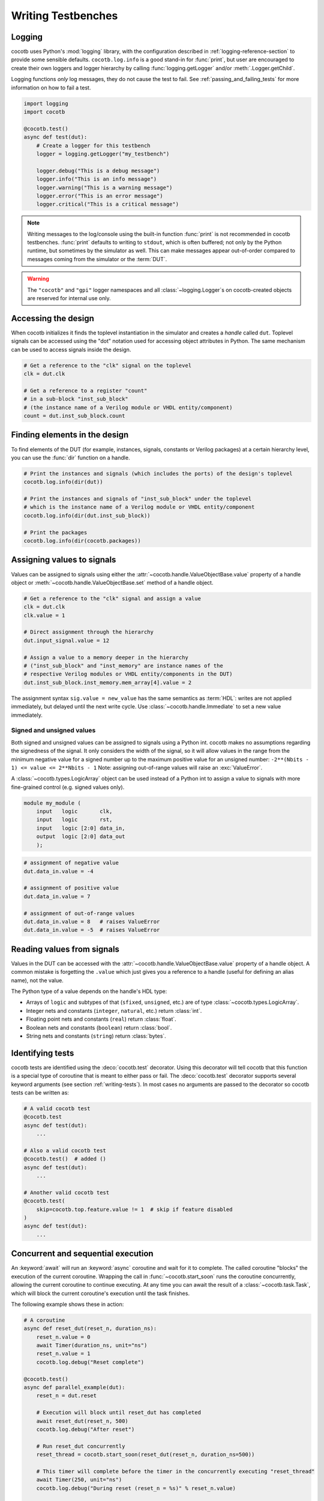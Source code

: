 .. _writing_tbs:

*******************
Writing Testbenches
*******************


Logging
=======

cocotb uses Python's :mod:`logging` library, with the configuration described in :ref:`logging-reference-section` to provide some sensible defaults.
``cocotb.log.info`` is a good stand-in for :func:`print`,
but user are encouraged to create their own loggers and logger hierarchy by calling :func:`logging.getLogger` and/or :meth:`.Logger.getChild`.

Logging functions `only` log messages, they do not cause the test to fail.
See :ref:`passing_and_failing_tests` for more information on how to fail a test.

.. code-block:: python

    import logging
    import cocotb

    @cocotb.test()
    async def test(dut):
        # Create a logger for this testbench
        logger = logging.getLogger("my_testbench")

        logger.debug("This is a debug message")
        logger.info("This is an info message")
        logger.warning("This is a warning message")
        logger.error("This is an error message")
        logger.critical("This is a critical message")

.. note::

    Writing messages to the log/console using the built-in function :func:`print` is not recommended in cocotb testbenches.
    :func:`print` defaults to writing to ``stdout``, which is often buffered;
    not only by the Python runtime, but sometimes by the simulator as well.
    This can make messages appear out-of-order compared to messages coming from the simulator or the :term:`DUT`.

.. warning::

    The ``"cocotb"`` and ``"gpi"`` logger namespaces and all :class:`~logging.Logger`\ s on cocotb-created objects are reserved for internal use only.


.. _writing_tbs_accessing_design:

Accessing the design
====================

When cocotb initializes it finds the toplevel instantiation in the simulator
and creates a *handle* called ``dut``. Toplevel signals can be accessed using the
"dot" notation used for accessing object attributes in Python. The same mechanism
can be used to access signals inside the design.

.. code-block:: python

    # Get a reference to the "clk" signal on the toplevel
    clk = dut.clk

    # Get a reference to a register "count"
    # in a sub-block "inst_sub_block"
    # (the instance name of a Verilog module or VHDL entity/component)
    count = dut.inst_sub_block.count


.. _writing_tbs_finding_elements:

Finding elements in the design
==============================

To find elements of the DUT
(for example, instances, signals, constants or Verilog packages)
at a certain hierarchy level,
you can use the :func:`dir` function on a handle.

.. code-block:: python

    # Print the instances and signals (which includes the ports) of the design's toplevel
    cocotb.log.info(dir(dut))

    # Print the instances and signals of "inst_sub_block" under the toplevel
    # which is the instance name of a Verilog module or VHDL entity/component
    cocotb.log.info(dir(dut.inst_sub_block))

    # Print the packages
    cocotb.log.info(dir(cocotb.packages))


.. _writing_tbs_assigning_values:

Assigning values to signals
===========================

Values can be assigned to signals using either the
:attr:`~cocotb.handle.ValueObjectBase.value` property of a handle object
or :meth:`~cocotb.handle.ValueObjectBase.set` method of a handle object.

.. code-block:: python

    # Get a reference to the "clk" signal and assign a value
    clk = dut.clk
    clk.value = 1

    # Direct assignment through the hierarchy
    dut.input_signal.value = 12

    # Assign a value to a memory deeper in the hierarchy
    # ("inst_sub_block" and "inst_memory" are instance names of the
    # respective Verilog modules or VHDL entity/components in the DUT)
    dut.inst_sub_block.inst_memory.mem_array[4].value = 2


The assignment syntax ``sig.value = new_value`` has the same semantics as :term:`HDL`:
writes are not applied immediately, but delayed until the next write cycle.
Use :class:`~cocotb.handle.Immediate` to set a new value immediately.

.. _writing_tbs_assigning_values_signed_unsigned:

Signed and unsigned values
--------------------------

Both signed and unsigned values can be assigned to signals using a Python int.
cocotb makes no assumptions regarding the signedness of the signal. It only
considers the width of the signal, so it will allow values in the range from
the minimum negative value for a signed number up to the maximum positive
value for an unsigned number: ``-2**(Nbits - 1) <= value <= 2**Nbits - 1``
Note: assigning out-of-range values will raise an :exc:`ValueError`.

A :class:`~cocotb.types.LogicArray` object can be used instead of a Python int to assign a
value to signals with more fine-grained control (e.g. signed values only).

.. code-block:: verilog

    module my_module (
        input   logic       clk,
        input   logic       rst,
        input   logic [2:0] data_in,
        output  logic [2:0] data_out
        );

.. code-block:: python

    # assignment of negative value
    dut.data_in.value = -4

    # assignment of positive value
    dut.data_in.value = 7

    # assignment of out-of-range values
    dut.data_in.value = 8   # raises ValueError
    dut.data_in.value = -5  # raises ValueError


.. _writing_tbs_reading_values:

Reading values from signals
===========================

Values in the DUT can be accessed with the :attr:`~cocotb.handle.ValueObjectBase.value`
property of a handle object.
A common mistake is forgetting the ``.value`` which just gives you a reference to a handle
(useful for defining an alias name), not the value.

The Python type of a value depends on the handle's HDL type:

* Arrays of ``logic`` and subtypes of that (``sfixed``, ``unsigned``, etc.)
  are of type :class:`~cocotb.types.LogicArray`.
* Integer nets and constants (``integer``, ``natural``, etc.) return :class:`int`.
* Floating point nets and constants (``real``) return :class:`float`.
* Boolean nets and constants (``boolean``) return :class:`bool`.
* String nets and constants (``string``) return :class:`bytes`.

.. todo::
    Add simple example of how to use LogicArray


.. _writing_tbs_identifying_tests:

Identifying tests
=================

cocotb tests are identified using the :deco:`cocotb.test` decorator.
Using this decorator will tell cocotb that this function is a special type of coroutine that is meant
to either pass or fail.
The :deco:`cocotb.test` decorator supports several keyword arguments (see section :ref:`writing-tests`).
In most cases no arguments are passed to the decorator so cocotb tests can be written as:

.. code-block:: python

    # A valid cocotb test
    @cocotb.test
    async def test(dut):
        ...

    # Also a valid cocotb test
    @cocotb.test()  # added ()
    async def test(dut):
        ...

    # Another valid cocotb test
    @cocotb.test(
        skip=cocotb.top.feature.value != 1  # skip if feature disabled
    )
    async def test(dut):
        ...

.. _writing_tbs_concurrent_sequential:

Concurrent and sequential execution
===================================

An :keyword:`await` will run an :keyword:`async` coroutine and wait for it to complete.
The called coroutine "blocks" the execution of the current coroutine.
Wrapping the call in :func:`~cocotb.start_soon` runs the coroutine concurrently,
allowing the current coroutine to continue executing.
At any time you can await the result of a :class:`~cocotb.task.Task`,
which will block the current coroutine's execution until the task finishes.

The following example shows these in action:

.. code-block:: python

    # A coroutine
    async def reset_dut(reset_n, duration_ns):
        reset_n.value = 0
        await Timer(duration_ns, unit="ns")
        reset_n.value = 1
        cocotb.log.debug("Reset complete")

    @cocotb.test()
    async def parallel_example(dut):
        reset_n = dut.reset

        # Execution will block until reset_dut has completed
        await reset_dut(reset_n, 500)
        cocotb.log.debug("After reset")

        # Run reset_dut concurrently
        reset_thread = cocotb.start_soon(reset_dut(reset_n, duration_ns=500))

        # This timer will complete before the timer in the concurrently executing "reset_thread"
        await Timer(250, unit="ns")
        cocotb.log.debug("During reset (reset_n = %s)" % reset_n.value)

        # Wait for the other thread to complete
        await reset_thread
        cocotb.log.debug("After reset")

See :ref:`coroutines` for more examples of what can be done with coroutines.


.. _writing_tbs_assigning_values_forcing_freezing:

Forcing and freezing signals
============================

In addition to regular value assignments (deposits), signals can be forced
to a predetermined value or frozen at their current value. To achieve this,
the various actions described in :ref:`assignment-methods` can be used.

.. autolink-preface:: from cocotb.handle import Deposit, Force, Freeze, Release
.. code-block:: python

    # Deposit action
    dut.my_signal.value = 12
    dut.my_signal.value = Deposit(12)  # equivalent syntax

    # Force action
    dut.my_signal.value = Force(12)    # my_signal stays 12 until released

    # Release action
    dut.my_signal.value = Release()    # Reverts any force/freeze assignments

    # Freeze action
    dut.my_signal.value = Freeze()     # my_signal stays at current value until released

.. warning::

    Not all simulators support these features; refer to the :ref:`simulator-support` section for details or to `issues with label "upstream" <https://github.com/cocotb/cocotb/issues?q=is%3Aissue+-label%3Astatus%3Aduplicate+label%3Aupstream>`_


.. _writing_tbs_accessing_underscore_identifiers:

Accessing identifiers starting with an underscore or invalid Python names
=========================================================================

The attribute syntax of ``dut._some_signal`` cannot be used to access
an identifier that starts with an underscore (``_``, as is valid in Verilog)
because we reserve such names for cocotb-internals,
thus the access will raise an :exc:`AttributeError`.

Both SystemVerilog and VHDL allow developers to create signals or nets with non-standard characters by using special syntax.
These objects are generally not accessible using attribute syntax since attributes in Python must follow a strict form.

All named objects, including those with the aforementioned limitations, can be accessed using index syntax.

.. code-block:: python

    dut["_some_signal"]  # begins with underscore
    dut["\\!WOOOOW!\\"]  # escaped identifier (Verilog), extended identifier (VHDL)


.. _writing_tbs_accessing_verilog_packages:

Accessing Verilog packages
==========================

Verilog packages are accessible via :data:`cocotb.packages`.
Depending on the simulator, packages may need to be imported in
the compilation unit scope or inside a module in order to be discoverable.
Also note, the ``$unit`` pseudo-package is implemented differently between simulators.
It may appear as one or more attributes here depending on the number of compilation units.

.. code-block:: verilog

    package my_package;
        parameter int foo = 7
    endpackage

.. code-block:: python

    # prints "7"
    cocotb.log.info(cocotb.packages.my_package.foo.value)


.. _passing_and_failing_tests:

Passing and failing tests
=========================

When cocotb tests complete execution, they have either `passed` or `failed`.

In general, if a test coroutine completes without raising an :exc:`!Exception`,
or if the test coroutine or any running :class:`~cocotb.task.Task` calls :func:`cocotb.pass_test`,
the test is considered to have `passed`.
Also, if a test raises a :exc:`~asyncio.CancelledError`,
or is :keyword:`await`\ ing a :class:`!Task` that is cancelled and does not handle it (or re-raises it),
the test will end immediately but it will have `passed`.

Below are examples of `passing` tests.

.. code-block:: python

    @cocotb.test()
    async def test(dut):
        assert 2 > 1  # assertion is correct, then the coroutine ends

    @cocotb.test()
    async def test(dut):
        cocotb.pass_test("Reason")  # ends test with success early
        assert 1 > 2  # this would fail, but it isn't run because the test was ended early

    @cocotb.test()
    async def test(dut):
        async def ends_test_with_pass():
            cocotb.pass_test("Reason")
        cocotb.start_soon(ends_test_with_pass())
        await Timer(10, 'ns')

    @cocotb.test()
    async def test(dut):
        async def cancelled_after_time():
            await Timer(1, unit='ns')
            raise CancelledError
        t = cocotb.start_soon(cancelled_after_time())
        await t

A passing test will print the following output.

.. code-block::

    0.00ns INFO     Test Passed: test

A cocotb test is considered to have `failed` if the test coroutine or any running :class:`~cocotb.task.Task`
fails an :keyword:`assert` statement, fails :func:`pytest.raises` or :func:`pytest.warns` checks,
or raises any other :exc:`!Exception` besides :exc:`!CancelledError`.

Below are examples of `failed` tests that failed assertion statements.

.. code-block:: python

    @cocotb.test()
    async def test(dut):
        assert 1 > 2, "Testing the obvious"

    @cocotb.test()
    async def test(dut):
        async def fails_test():
            assert 1 > 2
        cocotb.start_soon(fails_test())
        await Timer(10, 'ns')

When a test fails, a stacktrace is printed.

If :mod:`pytest` is installed and assert statements are used,
a more informative stacktrace is printed which includes the values that caused the assert to fail.
For example, see the output for the first test from above.

.. code-block::

    0.00ns ERROR    Test Failed: test (result was AssertionError)
                    Traceback (most recent call last):
                      File "test.py", line 3, in test
                        assert 1 > 2, "Testing the obvious"
                    AssertionError: Testing the obvious

Below are examples of `failed` tests that raised an :exc:`!Exception`.

.. code-block:: python

    @cocotb.test()
    async def test(dut):
        await coro_that_does_not_exist()  # NameError

    @cocotb.test()
    async def test(dut):
        async def coro_with_an_error():
            dut.signal_that_does_not_exist.value = 1  # AttributeError
        cocotb.start_soon(coro_with_an_error())
        await Timer(10, 'ns')

When a test ends with an :exc:`!Exception`, a stacktrace is printed.
For example, see the below output for the first test from above.

.. code-block::

    0.00ns ERROR    Test Failed: test (result was NameError)
                    Traceback (most recent call last):
                      File "test.py", line 3, in test
                        await coro_that_does_not_exist()  # NameError
                    NameError: name 'coro_that_does_not_exist' is not defined

In summary:

+--------------+--------------------------------------------------------------------------+
|| Test Passed || Test ends without raising :exc:`!Exception`.                            |
||             || Test or Task calls :func:`cocotb.pass_test`.                            |
||             || Test raises :exc:`~asyncio.CancelledError`.                             |
+--------------+--------------------------------------------------------------------------+
|| Test Failed || Test fails an :keyword:`assert` statement.                              |
||             || Test or Task raises :exc:`AssertionError`.                              |
||             || Test or Task fails :func:`pytest.raises` or :func:`pytest.warns` check. |
||             || Test or Task raises any other :exc:`!Exception`.                        |
+--------------+--------------------------------------------------------------------------+

.. note::
    For the purpose of denoting expected test failures that should be marked as passed,
    and differentiating between specific types of failures,
    see the ``expect_fail`` and ``expect_error`` arguments of the :func:`cocotb.test` decorator.


Cleaning up resources
=====================

When you call :meth:`.Task.cancel` on a Task,
a :exc:`~asyncio.CancelledError` will be raised which can be caught to run cleanup or end-of-test code.
This will also trigger the finalization routine of any :term:`context manager`.

When a test ends, the cocotb runtime will call :meth:`.Task.cancel` on all running tasks started with :func:`cocotb.start_soon`,
allowing for end-of-test cleanup.

.. code-block:: python

    @cocotb.test()
    async def test(dut):

        async def drive_data_valid(intf, sequence):
            try:
                intf.valid.value = 1
                for data in sequence:
                    intf.data.value = data
            finally:
                # Ensure that valid is brought back to 0 when the test ends,
                # the Task is explicitly cancelled, or if the Task ends normally.
                intf.valid.value = 0

        # Generate sequence
        sequence = ...

        # Run driver Task concurrently
        cocotb.start_soon(drive_data_valid(dut.data_in, sequence))

        # Do other stuff

.. note::
    If a :exc:`!CancelledError` is handled in a Task and not re-raised, the test will be considered to have :ref:`errored <passing_and_failing_tests>`.
    This is to prevent Tasks from attempting to ignore cancellation.
    For that reason, it is recommended to use :keyword:`finally` rather than specifically catching :exc:`!CancelledError`.
